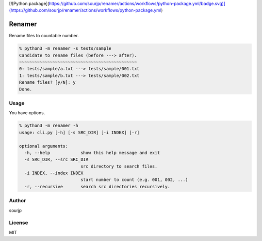 [![Python package](https://github.com/sourjp/renamer/actions/workflows/python-package.yml/badge.svg)](https://github.com/sourjp/renamer/actions/workflows/python-package.yml)

#######
Renamer
#######

Rename files to countable number.

.. code-block:: python3

  % python3 -m renamer -s tests/sample
  Candidate to rename files (before ---> after).
  ~~~~~~~~~~~~~~~~~~~~~~~~~~~~~~~~~~~~~~~~~~~~~~
  0: tests/sample/a.txt ---> tests/sample/001.txt
  1: tests/sample/b.txt ---> tests/sample/002.txt
  Rename files? [y/N]: y
  Done.

Usage
#####

You have options.

.. code-block:: python3

  % python3 -m renamer -h
  usage: cli.py [-h] [-s SRC_DIR] [-i INDEX] [-r]

  optional arguments:
    -h, --help            show this help message and exit
    -s SRC_DIR, --src SRC_DIR
                          src directory to search files.
    -i INDEX, --index INDEX
                          start number to count (e.g. 001, 002, ...)
    -r, --recursive       search src directories recursively.


Author
######

sourjp

License
#######

MIT
